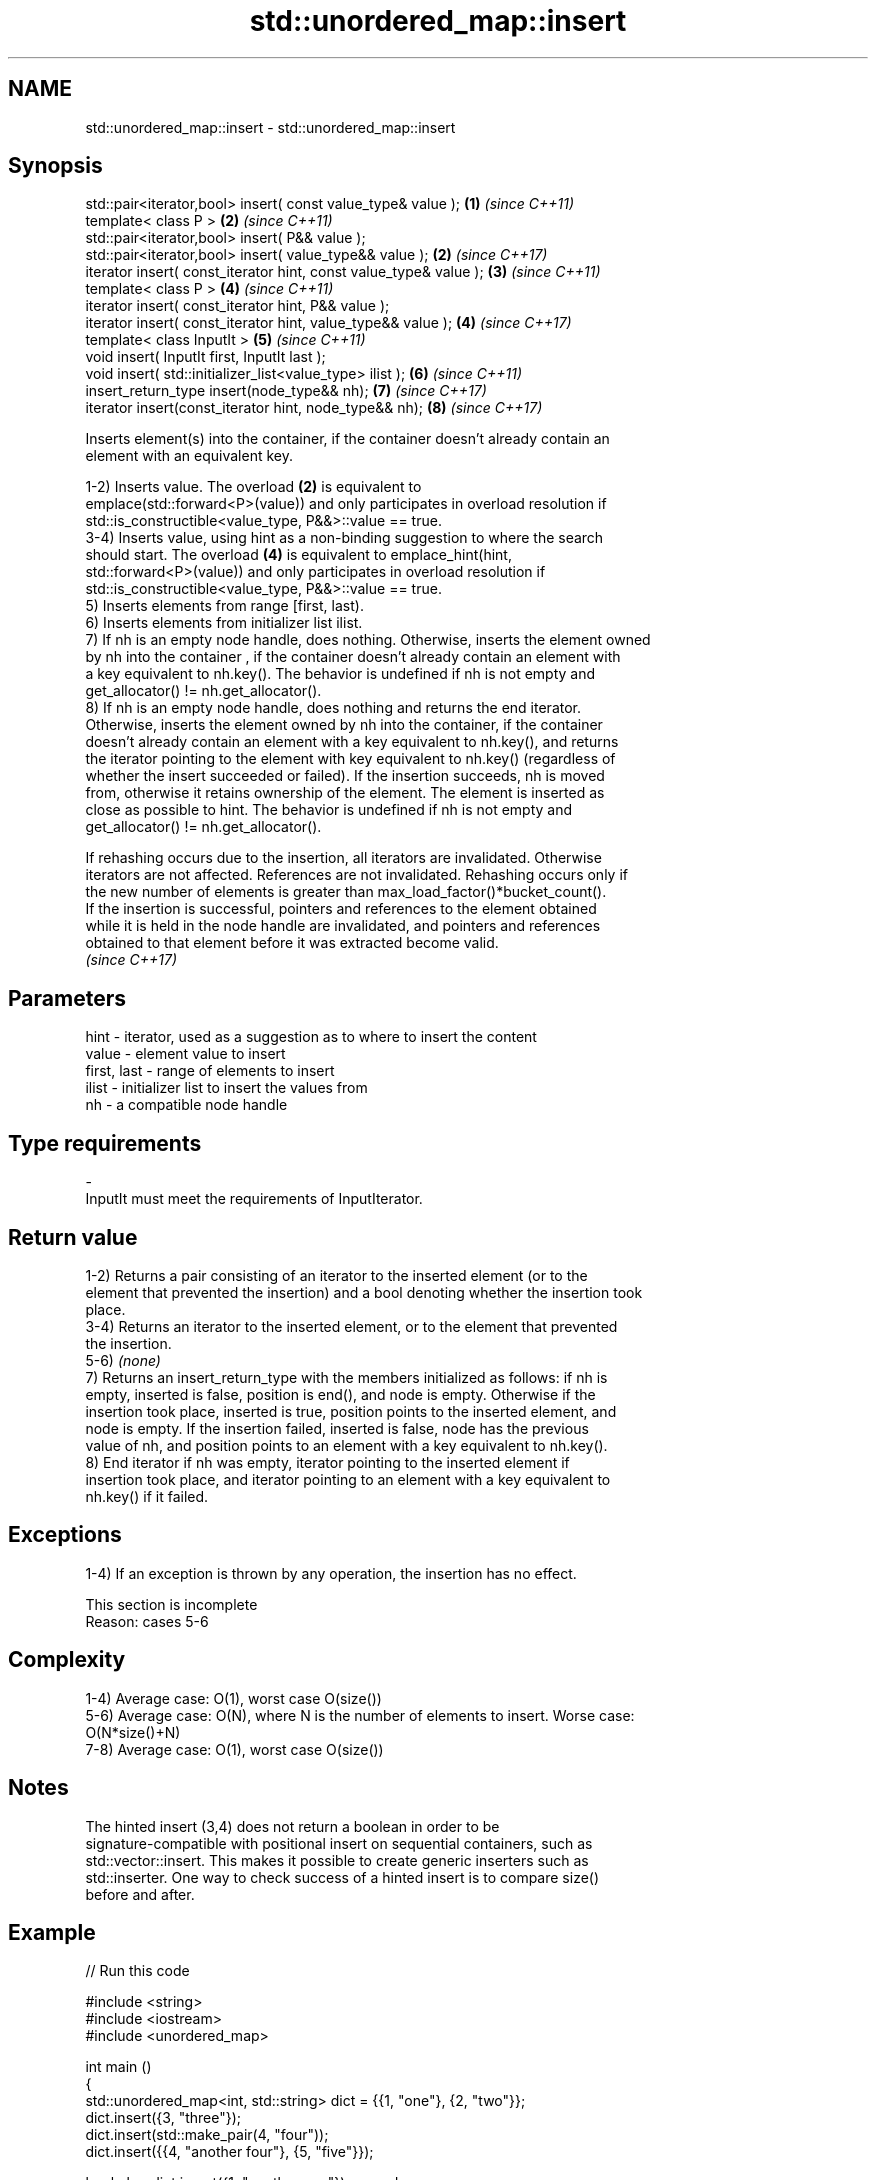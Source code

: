 .TH std::unordered_map::insert 3 "2017.04.02" "http://cppreference.com" "C++ Standard Libary"
.SH NAME
std::unordered_map::insert \- std::unordered_map::insert

.SH Synopsis
   std::pair<iterator,bool> insert( const value_type& value );      \fB(1)\fP \fI(since C++11)\fP
   template< class P >                                              \fB(2)\fP \fI(since C++11)\fP
   std::pair<iterator,bool> insert( P&& value );
   std::pair<iterator,bool> insert( value_type&& value );           \fB(2)\fP \fI(since C++17)\fP
   iterator insert( const_iterator hint, const value_type& value ); \fB(3)\fP \fI(since C++11)\fP
   template< class P >                                              \fB(4)\fP \fI(since C++11)\fP
   iterator insert( const_iterator hint, P&& value );
   iterator insert( const_iterator hint, value_type&& value );      \fB(4)\fP \fI(since C++17)\fP
   template< class InputIt >                                        \fB(5)\fP \fI(since C++11)\fP
   void insert( InputIt first, InputIt last );
   void insert( std::initializer_list<value_type> ilist );          \fB(6)\fP \fI(since C++11)\fP
   insert_return_type insert(node_type&& nh);                       \fB(7)\fP \fI(since C++17)\fP
   iterator insert(const_iterator hint, node_type&& nh);            \fB(8)\fP \fI(since C++17)\fP

   Inserts element(s) into the container, if the container doesn't already contain an
   element with an equivalent key.

   1-2) Inserts value. The overload \fB(2)\fP is equivalent to
   emplace(std::forward<P>(value)) and only participates in overload resolution if
   std::is_constructible<value_type, P&&>::value == true.
   3-4) Inserts value, using hint as a non-binding suggestion to where the search
   should start. The overload \fB(4)\fP is equivalent to emplace_hint(hint,
   std::forward<P>(value)) and only participates in overload resolution if
   std::is_constructible<value_type, P&&>::value == true.
   5) Inserts elements from range [first, last).
   6) Inserts elements from initializer list ilist.
   7) If nh is an empty node handle, does nothing. Otherwise, inserts the element owned
   by nh into the container , if the container doesn't already contain an element with
   a key equivalent to nh.key(). The behavior is undefined if nh is not empty and
   get_allocator() != nh.get_allocator().
   8) If nh is an empty node handle, does nothing and returns the end iterator.
   Otherwise, inserts the element owned by nh into the container, if the container
   doesn't already contain an element with a key equivalent to nh.key(), and returns
   the iterator pointing to the element with key equivalent to nh.key() (regardless of
   whether the insert succeeded or failed). If the insertion succeeds, nh is moved
   from, otherwise it retains ownership of the element. The element is inserted as
   close as possible to hint. The behavior is undefined if nh is not empty and
   get_allocator() != nh.get_allocator().

   If rehashing occurs due to the insertion, all iterators are invalidated. Otherwise
   iterators are not affected. References are not invalidated. Rehashing occurs only if
   the new number of elements is greater than max_load_factor()*bucket_count().
   If the insertion is successful, pointers and references to the element obtained
   while it is held in the node handle are invalidated, and pointers and references
   obtained to that element before it was extracted become valid.
   \fI(since C++17)\fP

.SH Parameters

   hint        - iterator, used as a suggestion as to where to insert the content
   value       - element value to insert
   first, last - range of elements to insert
   ilist       - initializer list to insert the values from
   nh          - a compatible node handle
.SH Type requirements
   -
   InputIt must meet the requirements of InputIterator.

.SH Return value

   1-2) Returns a pair consisting of an iterator to the inserted element (or to the
   element that prevented the insertion) and a bool denoting whether the insertion took
   place.
   3-4) Returns an iterator to the inserted element, or to the element that prevented
   the insertion.
   5-6) \fI(none)\fP
   7) Returns an insert_return_type with the members initialized as follows: if nh is
   empty, inserted is false, position is end(), and node is empty. Otherwise if the
   insertion took place, inserted is true, position points to the inserted element, and
   node is empty. If the insertion failed, inserted is false, node has the previous
   value of nh, and position points to an element with a key equivalent to nh.key().
   8) End iterator if nh was empty, iterator pointing to the inserted element if
   insertion took place, and iterator pointing to an element with a key equivalent to
   nh.key() if it failed.

.SH Exceptions

   1-4) If an exception is thrown by any operation, the insertion has no effect.

    This section is incomplete
    Reason: cases 5-6

.SH Complexity

   1-4) Average case: O(1), worst case O(size())
   5-6) Average case: O(N), where N is the number of elements to insert. Worse case:
   O(N*size()+N)
   7-8) Average case: O(1), worst case O(size())

.SH Notes

   The hinted insert (3,4) does not return a boolean in order to be
   signature-compatible with positional insert on sequential containers, such as
   std::vector::insert. This makes it possible to create generic inserters such as
   std::inserter. One way to check success of a hinted insert is to compare size()
   before and after.

.SH Example

   
// Run this code

 #include <string>
 #include <iostream>
 #include <unordered_map>
  
 int main ()
 {
     std::unordered_map<int, std::string> dict = {{1, "one"}, {2, "two"}};
     dict.insert({3, "three"});
     dict.insert(std::make_pair(4, "four"));
     dict.insert({{4, "another four"}, {5, "five"}});
  
     bool ok = dict.insert({1, "another one"}).second;
     std::cout << "inserting 1 -> \\"another one\\" "
               << (ok ? "succeeded" : "failed") << '\\n';
  
     std::cout << "contents:\\n";
     for(auto& p: dict)
         std::cout << " " << p.first << " => " << p.second << '\\n';
 }

.SH Possible output:

 inserting 1 -> "another one" failed
 contents:
  5 => five
  1 => one
  2 => two
  3 => three
  4 => four

.SH See also

   emplace          constructs element in-place
                    \fI(public member function)\fP 
   emplace_hint     constructs elements in-place using a hint
                    \fI(public member function)\fP 
   insert_or_assign inserts an element or assigns to the current element if the key
   \fI(C++17)\fP          already exists
                    \fI(public member function)\fP 

.SH Category:

     * Todo with reason

